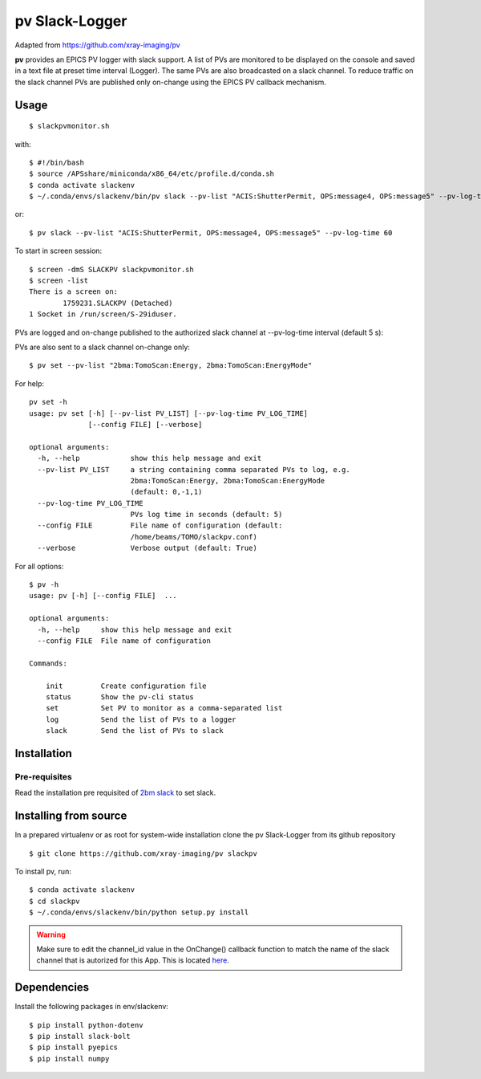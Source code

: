 ===============
pv Slack-Logger
===============

Adapted from https://github.com/xray-imaging/pv

**pv** provides an EPICS PV logger with slack support. A list of PVs are monitored to be displayed on the console and saved in a text file at preset time interval (Logger). The same PVs are also broadcasted on a slack channel. To reduce traffic on the slack channel PVs are published only on-change using the EPICS PV callback mechanism.

Usage
=====

::

    $ slackpvmonitor.sh
    
with::

    $ #!/bin/bash
    $ source /APSshare/miniconda/x86_64/etc/profile.d/conda.sh
    $ conda activate slackenv
    $ ~/.conda/envs/slackenv/bin/pv slack --pv-list "ACIS:ShutterPermit, OPS:message4, OPS:message5" --pv-log-time 60  
    
    
or::

    $ pv slack --pv-list "ACIS:ShutterPermit, OPS:message4, OPS:message5" --pv-log-time 60


To start in screen session::

    $ screen -dmS SLACKPV slackpvmonitor.sh
    $ screen -list
    There is a screen on:
            1759231.SLACKPV (Detached)
    1 Socket in /run/screen/S-29iduser.


PVs are logged and on-change published to the authorized slack channel at --pv-log-time interval (default 5 s):

.. image:: docs/source/img/pv_log.png
    :width: 50%
    :align: center

PVs are also sent to a slack channel on-change only:

.. image:: docs/source/img/pv_slack.png
    :width: 50%
    :align: center

::

    $ pv set --pv-list "2bma:TomoScan:Energy, 2bma:TomoScan:EnergyMode"

For help::

    pv set -h
    usage: pv set [-h] [--pv-list PV_LIST] [--pv-log-time PV_LOG_TIME]
                  [--config FILE] [--verbose]

    optional arguments:
      -h, --help            show this help message and exit
      --pv-list PV_LIST     a string containing comma separated PVs to log, e.g.
                            2bma:TomoScan:Energy, 2bma:TomoScan:EnergyMode
                            (default: 0,-1,1)
      --pv-log-time PV_LOG_TIME
                            PVs log time in seconds (default: 5)
      --config FILE         File name of configuration (default:
                            /home/beams/TOMO/slackpv.conf)
      --verbose             Verbose output (default: True)

For all options::

    $ pv -h
    usage: pv [-h] [--config FILE]  ...

    optional arguments:
      -h, --help     show this help message and exit
      --config FILE  File name of configuration

    Commands:
      
        init         Create configuration file
        status       Show the pv-cli status
        set          Set PV to monitor as a comma-separated list
        log          Send the list of PVs to a logger
        slack        Send the list of PVs to slack

Installation
============

Pre-requisites
--------------

Read the installation pre requisited of `2bm slack <https://github.com/decarlof/2bm-slack>`_ to set slack.

Installing from source
======================

In a prepared virtualenv or as root for system-wide installation clone the 
pv Slack-Logger from its github repository

::

    $ git clone https://github.com/xray-imaging/pv slackpv

To install pv, run::

    $ conda activate slackenv
    $ cd slackpv
    $ ~/.conda/envs/slackenv/bin/python setup.py install

.. warning:: Make sure to edit the channel_id value in the OnChange() callback function to match the name of the slack channel that is autorized for this App. This is located `here <https://github.com/decarlof/pv/blob/e300de699e4daea9746606d29c14706a8b786332/pv/pv.py#L21>`_.




Dependencies
============

Install the following packages in env/slackenv::

    $ pip install python-dotenv
    $ pip install slack-bolt
    $ pip install pyepics
    $ pip install numpy
